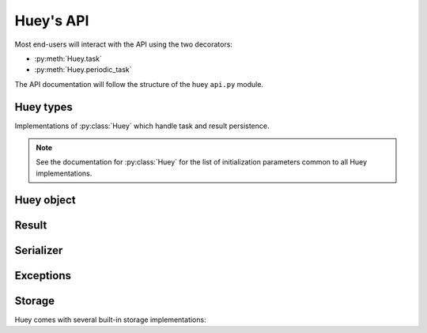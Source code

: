 .. _api:

Huey's API
==========

Most end-users will interact with the API using the two decorators:

* :py:meth:`Huey.task`
* :py:meth:`Huey.periodic_task`

The API documentation will follow the structure of the huey ``api.py`` module.

Huey types
----------

Implementations of :py:class:`Huey` which handle task and result persistence.

.. note::
    See the documentation for :py:class:`Huey` for the list of initialization
    parameters common to all Huey implementations.

.. py:class:: RedisHuey

    :py:class:`Huey` that utilizes `redis <https://redis.io/>`_ for queue and
    result storage. Requires `redis-py <https://github.com/andymccurdy/redis-py>`_.

    Commonly-used keyword arguments for storage configuration:

    :param bool blocking: Use blocking-pop when reading from the queue (as
        opposed to polling). Default is true.
    :param connection_pool: a redis-py ``ConnectionPool`` instance.
    :param url: url for Redis connection.
    :param host: hostname of the Redis server.
    :param port: port number.
    :param password: password for Redis.
    :param int db: Redis database to use (typically 0-15, default is 0).

    The `redis-py documentation <https://redis-py.readthedocs.io/en/latest/>`_
    contains the complete list of arguments supported by the Redis client.

    .. note::
        RedisHuey does not support task priorities. If you wish to use task
        priorities with Redis, use :py:class:`PriorityRedisHuey`.

    RedisHuey uses a Redis LIST to store the queue of pending tasks. Redis
    lists are a natural fit, as they offer O(1) append and pop from either end
    of the list. Redis also provides blocking-pop commands which allow the
    consumer to react to a new message as soon as it is available without
    resorting to polling.

    .. seealso:: :py:class:`RedisStorage`

.. py:class:: PriorityRedisHuey

    :py:class:`Huey` that utilizes `redis <https://redis.io/>`_ for queue and
    result storage. Requires `redis-py <https://github.com/andymccurdy/redis-py>`_.
    Accepts the same arguments as :py:class:`RedisHuey`.

    PriorityRedisHuey supports :ref:`task priorities <priority>`, and requires
    Redis **5.0 or newer**.

    PriorityRedisHuey uses a Redis SORTED SET to store the queue of pending
    tasks. Sorted sets consist of a unique value and a numeric score. In
    addition to being sorted by numeric score, Redis also orders the items
    within the set lexicographically. Huey takes advantage of these two
    characteristics to implement the priority queue. Redis 5.0 added a new
    command, ZPOPMIN, which pops the lowest-scoring item from the sorted set
    (and BZPOPMIN, the blocking variety).

.. py:class:: RedisExpireHuey

    Identical to :py:class:`RedisHuey` except for the way task result values
    are stored. RedisHuey keeps all task results in a Redis hash, and whenever
    a task result is read (via the result handle), it is also removed from the
    result hash. This is done to prevent the task result storage from growing
    without bound. Additionally, using a Redis hash for all results helps avoid
    cluttering up the Redis keyspace and utilizes less RAM for storing the keys
    themselves.

    ``RedisExpireHuey`` uses a different approach: task results are stored in
    ordinary Redis keys with a special prefix. Result keys are then given a
    time-to-live, and will be expired automatically by the Redis server. This
    removes the necessity to remove results from the result store after they
    are read once.

    Commonly-used keyword arguments for storage configuration:

    :param int expire_time: Expire time in seconds, default is 86400 (1 day).
    :param bool blocking: Use blocking-pop when reading from the queue (as
        opposed to polling). Default is true.
    :param connection_pool: a redis-py ``ConnectionPool`` instance.
    :param url: url for Redis connection.
    :param host: hostname of the Redis server.
    :param port: port number.
    :param password: password for Redis.
    :param int db: Redis database to use (typically 0-15, default is 0).

.. py:class:: SqliteHuey

    :py:class:`Huey` that utilizes sqlite3 for queue and result storage. Only
    requirement is the standard library ``sqlite3`` module.

    Commonly-used keyword arguments:

    :param str filename: filename for database, defaults to 'huey.db'.
    :param int cache_mb: megabytes of memory to allow for sqlite page-cache.
    :param bool fsync: use durable writes. Slower but more resilient to
        corruption in the event of sudden power loss. Defaults to false.

    SqliteHuey fully supports task priorities.

    .. seealso:: :py:class:`SqliteStorage`

.. py:class:: MemoryHuey

    :py:class:`Huey` that uses in-memory storage. Only should be used when
    testing or when using ``immediate`` mode. MemoryHuey fully supports task
    priorities.

.. py:class:: FileHuey

    :py:class:`Huey` that uses the file-system for storage. Should not be used
    in high-throughput, highly-concurrent environments, as the
    :py:class:`FileStorage` utilizes exclusive locks around all file-system
    operations.

    :param str path: base-path for huey data (queue tasks, schedule and results
        will be stored in sub-directories of this path).
    :param int levels: number of levels in result-file directory structure to
        ensure the results directory does not contain an unmanageable number of
        files.
    :param bool use_thread_lock: use the standard lib ``threading.Lock``
        instead of a lockfile for file-system operations. This should only be
        enabled when using the greenlet or thread consumer worker models.

    FileHuey fully supports task priorities.


Huey object
-----------

.. py:class:: Huey(name='huey', results=True, store_none=False, utc=True, immediate=False, serializer=None, compression=False, use_zlib=False, immediate_use_memory=True, storage_kwargs)

    :param str name: the name of the task queue, e.g. your application's name.
    :param bool results: whether to store task results.
    :param bool store_none: whether to store ``None`` in the result store.
    :param bool utc: use UTC internally, convert naive datetimes from local
        time to UTC (if local time is other than UTC).
    :param bool immediate: useful for debugging; causes tasks to be executed
        synchronously in the application.
    :param Serializer serializer: serializer implementation for tasks and
        result data. The default implementation uses ``pickle``.
    :param bool compression: compress tasks and result data.
    :param bool use_zlib: use zlib for compression instead of gzip.
    :param bool immediate_use_memory: automatically switch to a local in-memory
        storage backend whenever immediate-mode is enabled.
    :param storage_kwargs: arbitrary keyword arguments that will be passed to
        the storage backend for additional configuration.

    Huey executes tasks by exposing function decorators that cause the function
    call to be enqueued for execution by the consumer.

    Typically your application will only need one Huey instance, but you can
    have as many as you like -- the only caveat is that one consumer process
    must be executed for each Huey instance.

    Example usage:

    .. code-block:: python

        # demo.py
        from huey import RedisHuey

        # Create a huey instance.
        huey = RedisHuey('my-app')

        @huey.task()
        def add_numbers(a, b):
            return a + b

        @huey.periodic_task(crontab(minute='0', hour='2'))
        def nightly_report():
            generate_nightly_report()

    To run the consumer with 4 worker threads:

    .. code-block:: console

        $ huey_consumer.py demo.huey -w 4

    To add two numbers, the "huey" way:

    .. code-block:: pycon

        >>> from demo import add_numbers
        >>> res = add_numbers(1, 2)
        >>> res(blocking=True)  # Blocks until result is available.
        3

    To test huey without using a consumer, you can use "immediate" mode.
    Immediate mode follows all the same code paths as Huey does when running
    the consumer process, but does so synchronously within the application.

    .. code-block:: pycon

        >>> from demo import add_numbers, huey
        >>> huey.immediate = True  # Tasks executed immediately.
        >>> res = add_numbers(2, 3)
        >>> res()
        5

    .. py:attribute:: immediate

        The ``immediate`` property is used to enable and disable :ref:`immediate mode <immediate>`.
        When immediate mode is enabled, task-decorated functions are executed
        synchronously by the caller, making it very useful for development and
        testing. Calling a task function still returns a :py:class:`Result`
        handle, but the task itself is executed immediately.

        By default, when immediate mode is enabled, Huey will switch to using
        in-memory storage. This is to help prevent accidentally writing to a
        live Redis server while testing. To disable this functionality, specify
        ``immediate_use_memory=False`` when initializing :py:class:`Huey`.

        Enabling immediate mode:

        .. code-block:: python

            huey = RedisHuey()

            # Enable immediate mode. Tasks now executed synchronously.
            # Additionally, huey will now use in-memory storage.
            huey.immediate = True

            # Disable immediate mode. Tasks will now be enqueued in a Redis
            # queue.
            huey.immediate = False

        Immediate mode can also be specified when your Huey instance is
        created:

        .. code-block:: python

            huey = RedisHuey(immediate=True)

    .. py:method:: task(retries=0, retry_delay=0, priority=None, context=False, name=None, **kwargs)

        :param int retries: number of times to retry the function if an
            unhandled exception occurs when it is executed.
        :param int retry_delay: number of seconds to wait between retries.
        :param int priority: priority assigned to task, higher numbers are
            processed first by the consumer when there is a backlog.
        :param bool context: when the task is executed, include the
            :py:class:`Task` instance as a keyword argument.
        :param str name: name for this task. If not provided, Huey will default
            to using the module name plus function name.
        :param kwargs: arbitrary key/value arguments that are passed to the
            :py:class:`TaskWrapper` instance.
        :returns: a :py:class:`TaskWrapper` that wraps the decorated function
            and exposes a number of APIs for enqueueing the task.

        Function decorator that marks the decorated function for processing by
        the consumer. Calls to the decorated function will do the following:

        1. Serialize the function call into a :py:class:`Message` suitable for
           storing in the queue.
        2. Enqueue the message for execution by the consumer.
        3. Return a :py:class:`Result` handle, which can be used to check the
           result of the task function, revoke the task (assuming it hasn't
           started yet), reschedule the task, and more.

        .. note::
            Huey can be configured to execute the function immediately by
            instantiating Huey with ``immediate=True`` -- this is useful for
            running in debug mode or when you do not wish to run the consumer.

            For more information, see the :ref:`immediate mode <immediate>`
            section of the guide.

        The ``task()`` decorator returns a :py:class:`TaskWrapper`, which
        implements special methods for enqueueing the decorated function. These
        methods are used to :py:meth:`~TaskWrapper.schedule` the task to run in
        the future, chain tasks to form a pipeline, and more.

        Example:

        .. code-block:: python

            from huey import RedisHuey

            huey = RedisHuey()

            @huey.task()
            def add(a, b):
                return a + b

        Whenever the ``add()`` function is called, the actual execution will
        occur when the consumer dequeues the message.

        .. code-block:: pycon

            >>> res = add(1, 2)
            >>> res
            <Result: task 6b6f36fc-da0d-4069-b46c-c0d4ccff1df6>
            >>> res()
            3

        To further illustrate this point:

        .. code-block:: python

            @huey.task()
            def slow(n):
                time.sleep(n)
                return n

        Calling the ``slow()`` task will return immediately. We can, however,
        block until the task finishes by waiting for the result:

        .. code-block:: pycon

            >>> res = slow(10)  # Returns immediately.
            >>> res(blocking=True)  # Block until task finishes, ~10s.
            10

        .. note::
            The return value of any calls to the decorated function depends on
            whether the :py:class:`Huey` instance is configured to store the
            results of tasks (``results=True`` is the default). When the result
            store is disabled, calling a task-decorated function will return
            ``None`` instead of a result handle.

        In some cases, it may be useful to receive the :py:class:`Task`
        instance itself as an argument.

        .. code-block:: python

            @huey.task(context=True)  # Include task as an argument.
            def print_a_task_id(message, task=None):
                print('%s: %s' % (message, task.id))


            print_a_task_id('hello')
            print_a_task_id('goodbye')

        This would cause the consumer would print something like::

            hello: e724a743-e63e-4400-ac07-78a2fa242b41
            goodbye: 606f36fc-da0d-4069-b46c-c0d4ccff1df6

        .. note::
            When using other decorators on task functions, make sure that you
            understand when they will be evaluated. In the following example
            the decorator ``a`` will be evaluated in the calling process, while
            ``b`` will be evaluated in the worker process.

            .. code-block:: python

                @a
                @huey.task()
                @b
                def task():
                    pass

        For more information, see :py:class:`TaskWrapper`, :py:class:`Task`,
        and :py:class:`Result`.

    .. py:method:: periodic_task(validate_datetime, retries=0, retry_delay=0, priority=None, context=False, name=None, **kwargs)

        :param function validate_datetime: function which accepts a
            ``datetime`` instance and returns whether the task should be
            executed at the given time.
        :param int retries: number of times to retry the function if an
            unhandled exception occurs when it is executed.
        :param int retry_delay: number of seconds to wait in-between retries.
        :param int priority: priority assigned to task, higher numbers are
            processed first by the consumer when there is a backlog.
        :param bool context: when the task is executed, include the
            :py:class:`Task` instance as a parameter.
        :param str name: name for this task. If not provided, Huey will default
            to using the module name plus function name.
        :param kwargs: arbitrary key/value arguments that are passed to the
            :py:class:`TaskWrapper` instance.
        :returns: a :py:class:`TaskWrapper` that wraps the decorated function
            and exposes a number of APIs for enqueueing the task.

        The ``periodic_task()`` decorator marks a function for automatic
        execution by the consumer *at a specific interval*, like ``cron``.

        The ``validate_datetime`` parameter is a function which accepts a
        ``datetime`` object and returns a boolean value whether or not the
        decorated function should execute at that time or not. The consumer
        will send a datetime to the function once per minute, giving it the
        same granularity as the ``cron``.

        For simplicity, there is a special function :py:func:`crontab`, which
        can be used to quickly specify intervals at which a function should
        execute. It is described below.

        Here is an example of how you might use the ``periodic_task`` decorator
        and the :py:func:`crontab`` helper. The following task will be executed
        every three hours, on the hour:

        .. code-block:: python

            from huey import crontab
            from huey import RedisHuey

            huey = RedisHuey()

            @huey.periodic_task(crontab(minute='0', hour='*/3'))
            def update_feeds():
                for feed in my_list_of_feeds:
                    fetch_feed_data(feed)

        .. note::
            Because functions decorated with ``periodic_task`` are meant to be
            executed at intervals in isolation, they should not take any
            required parameters nor should they be expected to return a
            meaningful value.

        Like :py:meth:`~Huey.task`, the periodic task decorator adds helpers
        to the decorated function. These helpers allow you to
        :py:meth:`~TaskWrapper.revoke` and :py:meth:`~TaskWrapper.restore` the
        periodic task, enabling you to pause it or prevent its execution. For
        more information, see :py:class:`TaskWrapper`.

        .. note::
            The result (return value) of a periodic task is not stored in the
            result store. This is primarily due to the fact that there is not
            an obvious way one would read such results, since the invocation of
            the periodic task happens inside the consumer scheduler. As such,
            there is no task result handle which the user could use to read the
            result. To store the results of periodic tasks, you will need to
            use your own storage or use the storage APIs directly:

            .. code-block:: python

                @huey.periodic_task(crontab(minute='*/10'))
                def my_task():
                    # do some work...
                    do_something()

                    # Manually store some data in the result store.
                    huey.put('my-task', some_data_to_store)

            More info:

            * :py:meth:`Huey.put`
            * :py:meth:`Huey.get`

    .. py:method:: context_task(obj, retries=0, retry_delay=0, context=False, name=None, **kwargs)

        :param obj: object that implements the context-manager APIs.
        :param bool as_argument: pass the context-manager object into the
            decorated task as the first argument.
        :param int retries: number of times to retry the function if an
            unhandled exception occurs when it is executed.
        :param int retry_delay: number of seconds to wait in-between retries.
        :param bool context: when the task is executed, include the
            :py:class:`Task` instance as a parameter.
        :param str name: name for this task. If not provided, Huey will default
            to using the module name plus function name.
        :param kwargs: arbitrary key/value arguments that are passed to the
            :py:class:`TaskWrapper` instance.
        :returns: a :py:class:`TaskWrapper` that wraps the decorated function
            and exposes a number of APIs for enqueueing the task.

        This is an extended implementation of the :py:meth:`Huey.task`
        decorator, which wraps the decorated task in a ``with obj:`` block.
        Roughly equivalent to:

        .. code-block:: python

            db = PostgresqlDatabase(...)

            @huey.task()
            def without_context_task(n):
                with db:
                    do_something(n)

            @huey.context_task(db)
            def with_context_task(n):
                return do_something(n)

    .. py:method:: pre_execute(name=None)

        :param name: (optional) name for the hook.
        :returns: a decorator used to wrap the actual pre-execute function.

        Decorator for registering a pre-execute hook. The callback will be
        executed before the execution of every task. Execution of the task can
        be cancelled by raising a :py:class:`CancelExecution` exception.
        Uncaught exceptions will be logged but will not cause the task itself
        to be cancelled.

        The callback function should accept a single task instance, the return
        value is ignored.

        Hooks are executed in the order in which they are registered.

        Usage:

        .. code-block:: python

            @huey.pre_execute()
            def my_pre_execute_hook(task):
                if datetime.datetime.now().weekday() == 6:
                    raise CancelExecution('Sunday -- no work will be done.')

    .. py:method:: unregister_pre_execute(name_or_fn)

        :param name_or_fn: the name given to the pre-execute hook, or the
            function object itself.
        :returns: boolean

        Unregister the specified pre-execute hook.

    .. py:method:: post_execute(name=None)

        :param name: (optional) name for the hook.
        :returns: a decorator used to wrap the actual post-execute function.

        Register a post-execute hook. The callback will be executed after the
        execution of every task. Uncaught exceptions will be logged but will
        have no other effect on the overall operation of the consumer.

        The callback function should accept:

        * a :py:class:`Task` instance
        * the return value from the execution of the task (which may be None)
        * any exception that was raised during the execution of the task (which
          will be None for tasks that executed normally).

        The return value of the callback itself is ignored.

        Hooks are executed in the order in which they are registered.

        Usage:

        .. code-block:: python

            @huey.post_execute()
            def my_post_execute_hook(task, task_value, exc):
                do_something()

    .. py:method:: unregister_post_execute(name_or_fn)

        :param name_or_fn: the name given to the post-execute hook, or the
            function object itself.
        :returns: boolean

        Unregister the specified post-execute hook.

    .. py:method:: on_startup(name=None)

        :param name: (optional) name for the hook.
        :returns: a decorator used to wrap the actual on-startup function.

        Register a startup hook. The callback will be executed whenever a
        worker comes online. Uncaught exceptions will be logged but will
        have no other effect on the overall operation of the worker.

        The callback function must not accept any parameters.

        This API is provided to simplify setting up shared resources that, for
        whatever reason, should not be created as import-time side-effects. For
        example, your tasks need to write data into a Postgres database. If you
        create the connection at import-time, before the worker processes are
        spawned, you'll likely run into errors when attempting to use the
        connection from the child (worker) processes. To avoid this problem,
        you can register a startup hook which executes once when the worker
        starts up.

        Usage:

        .. code-block:: python

            db_connection = None

            @huey.on_startup()
            def setup_db_connection():
                global db_connection
                db_connection = psycopg2.connect(database='my_db')

            @huey.task()
            def write_data(rows):
                cursor = db_connection.cursor()
                # ...

    .. py:method:: unregister_on_startup(name_or_fn)

        :param name_or_fn: the name given to the on-startup hook, or the
            function object itself.
        :returns: boolean

        Unregister the specified on-startup hook.

    .. py:method:: on_shutdown(name=None)

        :param name: (optional) name for the hook.
        :returns: a decorator used to wrap the actual on-shutdown function.

        Register a shutdown hook. The callback will be executed by a worker
        immediately before it goes offline. Uncaught exceptions will be logged
        but will have no other effect on the overall shutdown of the worker.

        The callback function must not accept any parameters.

        This API is provided to simplify cleaning-up shared resources.

    .. py:method:: unregister_on_shutdown(name_or_fn)

        :param name_or_fn: the name given to the on-shutdown hook, or the
            function object itself.
        :returns: boolean

        Unregister the specified on-shutdown hook.

    .. py:method:: signal(*signals)

        :param signals: zero or more signals to handle.
        :returns: a decorator used to wrap the actual signal handler.

        Attach a signal handler callback, which will be executed when the
        specified signals are sent by the consumer. If no signals are listed,
        then the handler will be bound to **all** signals. The list of signals
        and additional information can be found in the :ref:`signals`
        documentation.

        Example:

        .. code-block:: python

            from huey.signals import SIGNAL_ERROR, SIGNAL_LOCKED

            @huey.signal(SIGNAL_ERROR, SIGNAL_LOCKED)
            def task_not_run_handler(signal, task, exc=None):
                # Do something in response to the "ERROR" or "LOCEKD" signals.
                # Note that the "ERROR" signal includes a third parameter,
                # which is the unhandled exception that was raised by the task.
                # Since this parameter is not sent with the "LOCKED" signal, we
                # provide a default of ``exc=None``.
                pass

    .. py:method:: disconnect_signal(receiver, *signals)

        :param receiver: the signal handling function to disconnect.
        :param signals: zero or more signals to stop handling.

        Disconnect the signal handler from the provided signals. If no signals
        are provided, then the handler is disconnected from any signals it may
        have been connected to.

    .. py:method:: enqueue(task)

        :param Task task: task instance to enqueue.
        :returns: :py:class:`Result` handle for the given task.

        Enqueue the given task. When the result store is enabled (default), the
        return value will be a :py:class:`Result` handle which provides access
        to the result of the task execution (as well as other things).

        If the task specifies another task to run on completion (see
        :py:meth:`Task.then`), the return value will be a
        :py:class:`ResultGroup`, which encapsulates a list of individual
        :py:class:`Result` instances for the given pipeline.

        .. note::
            Unless you are executing a pipeline of tasks, it should not
            be necessary to use the :py:meth:`~Huey.enqueue` method directly.
            Calling (or scheduling) a ``task``-decorated function will
            automatically enqueue a task for execution.

            When you create a task pipeline, however, it is necessary to
            enqueue the pipeline once it has been set up.

    .. py:method:: revoke(task, revoke_until=None, revoke_once=False)

        .. seealso:: Use :py:meth:`Result.revoke` instead.

    .. py:method:: revoke_by_id(task_id, revoke_until=None, revoke_once=False)

        :param str task_id: task instance id.
        :param datetime revoke_until: optional expiration date for revocation.
        :param bool revoke_once: revoke once and then re-enable.

        Revoke a :py:class:`Task` instance using the task id.

    .. py:method:: revoke_all(task_class, revoke_until=None, revoke_once=False)

        .. seealso:: Use :py:meth:`TaskWrapper.revoke` instead.

    .. py:method:: restore(task)

        .. seealso:: Use :py:meth:`Result.restore` instead.

    .. py:method:: restore_by_id(task_id)

        :param str task_id: task instance id.
        :returns: boolean indicating success.

        Restore a :py:class:`Task` instance using the task id. Returns boolean
        indicating if the revocation was successfully removed.

    .. py:method:: restore_all(task_class)

        .. seealso:: Use :py:meth:`TaskWrapper.restore` instead.

    .. py:method:: is_revoked(task, timestamp=None)

        .. seealso::
            For task instances, use :py:meth:`Result.is_revoked`.

            For task functions, use :py:meth:`TaskWrapper.is_revoked`.

    .. py:method:: result(task_id, blocking=False, timeout=None, backoff=1.15, max_delay=1.0, revoke_on_timeout=False, preserve=False)

        :param task_id: the task's unique identifier.
        :param bool blocking: whether to block while waiting for task result
        :param timeout: number of seconds to block (if ``blocking=True``)
        :param backoff: amount to backoff delay each iteration of loop
        :param max_delay: maximum amount of time to wait between iterations when
            attempting to fetch result.
        :param bool revoke_on_timeout: if a timeout occurs, revoke the task,
            thereby preventing it from running if it is has not started yet.
        :param bool preserve: when set to ``True``, this parameter ensures that
            the task result will be preserved after having been successfully
            retrieved. Ordinarily, Huey will discard results after they have
            been read, to prevent the result store from growing without bounds.

        Attempts to retrieve the return value of a task. By default, :py:meth:`~Huey.result`
        will simply check for the value, returning ``None`` if it is not ready
        yet. If you want to wait for the result, specify ``blocking=True``.
        This will loop, backing off up to the provided ``max_delay``, until the
        value is ready or the ``timeout`` is reached. If the ``timeout`` is
        reached before the result is ready, a :py:class:`HueyException` will be
        raised.

        .. seealso::
            :py:class:`Result` - the :py:meth:`~Huey.result` method is simply a
            wrapper that creates a ``Result`` object and calls its
            :py:meth:`~Result.get` method.

        .. note:: If the task failed with an exception, then a
            :py:class:`TaskException` that wraps the original exception will be
            raised.

        .. warning:: By default the result store will delete a task's return
            value after the value has been successfully read (by a successful
            call to the :py:meth:`~Huey.result` or :py:meth:`Result.get`
            methods). If you intend to access the task result multiple times,
            you must specify ``preserve=True`` when calling these methods.

    .. py:method:: lock_task(lock_name)

        :param str lock_name: Name to use for the lock.
        :returns: :py:class:`TaskLock` instance, which can be used as a
            decorator or context-manager.

        Utilize the Storage key/value APIs to implement simple locking.

        This lock is designed to be used to prevent multiple invocations of a
        task from running concurrently. Can be used as either a context-manager
        within the task, or as a task decorator. If using as a decorator, place
        it directly above the function declaration.

        If a second invocation occurs and the lock cannot be acquired, then a
        :py:class:`TaskLockedException` is raised, which is handled by the
        consumer. The task will not be executed and a ``SIGNAL_LOCKED`` will be
        sent. If the task is configured to be retried, then it will be retried
        normally.

        Examples:

        .. code-block:: python

            @huey.periodic_task(crontab(minute='*/5'))
            @huey.lock_task('reports-lock')  # Goes *after* the task decorator.
            def generate_report():
                # If a report takes longer than 5 minutes to generate, we do
                # not want to kick off another until the previous invocation
                # has finished.
                run_report()

            @huey.periodic_task(crontab(minute='0'))
            def backup():
                # Generate backup of code
                do_code_backup()

                # Generate database backup. Since this may take longer than an
                # hour, we want to ensure that it is not run concurrently.
                with huey.lock_task('db-backup'):
                    do_db_backup()

    .. py:method:: put(key, value)

        :param key: key for data
        :param value: arbitrary data to store in result store.

        Store a value in the result-store under the given key.

    .. py:method:: get(key, peek=False)

        :param key: key to read
        :param bool peek: non-destructive read

        Read a value from the result-store at the given key. By default reads
        are destructive. To preserve the value for additional reads, specify
        ``peek=True``.

    .. py:method:: pending(limit=None)

        :param int limit: optionally limit the number of tasks returned.
        :returns: a list of :py:class:`Task` instances waiting to be run.

    .. py:method:: scheduled(limit=None)

        :param int limit: optionally limit the number of tasks returned.
        :returns: a list of :py:class:`Task` instances that are scheduled to
            execute at some time in the future.

    .. py:method:: all_results()

        :returns: a dict of task-id to the serialized result data for all
            key/value pairs in the result store.

    .. py:method:: __len__()

        Return the number of items currently in the queue.


.. py:class:: TaskWrapper(huey, func, retries=None, retry_delay=None, context=False, name=None, task_base=None, **settings)

    :param Huey huey: A huey instance.
    :param func: User function.
    :param int retries: Upon failure, number of times to retry the task.
    :param int retry_delay: Number of seconds to wait before retrying after a
        failure/exception.
    :param bool context: when the task is executed, include the
        :py:class:`Task` instance as a parameter.
    :param str name: Name for task (will be determined based on task module and
        function name if not provided).
    :param task_base: Base-class for task, defaults to :py:class:`Task`.
    :param settings: Arbitrary settings to pass to the task class constructor.

    Wrapper around a user-defined function that converts function calls into
    tasks executed by the consumer. The wrapper, which decorates the function,
    replaces the function in the scope with a :py:class:`TaskWrapper` instance.

    The wrapper class, when called, will enqueue the requested function call
    for execution by the consumer.

    .. note::
        You should not need to create :py:class:`TaskWrapper` instances
        directly. The :py:meth:`Huey.task` and :py:meth:`Huey.periodic_task`
        decorators will create the appropriate TaskWrapper automatically.

    .. py:method:: schedule(args=None, kwargs=None, eta=None, delay=None)

        :param tuple args: arguments for decorated function.
        :param dict kwargs: keyword arguments for decorated function.
        :param datetime eta: the time at which the function should be executed.
        :param int delay: number of seconds to wait before executing function.
        :returns: a :py:class:`Result` handle for the task.

        Use the ``schedule`` method to schedule the execution of the queue task
        for a given time in the future:

        .. code-block:: python

            import datetime

            one_hour = datetime.datetime.now() + datetime.timedelta(hours=1)

            # Schedule the task to be run in an hour. It will be called with
            # three arguments.
            res = check_feeds.schedule(args=(url1, url2, url3), eta=one_hour)

            # Equivalent, but uses delay rather than eta.
            res = check_feeds.schedule(args=(url1, url2, url3), delay=3600)

    .. py:method:: revoke(revoke_until=None, revoke_once=False)

        :param datetime revoke_until: Automatically restore the task after the
            given datetime.
        :param bool revoke_once: Revoke the next execution of the task and then
            automatically restore.

        Revoking a task will prevent any instance of the given task from
        executing. When no parameters are provided the function will not
        execute again until :py:meth:`TaskWrapper.restore` is called.

        This function can be called multiple times, but each call will
        supercede any restrictions from the previous revocation.

        .. code-block:: python

            # Skip the next execution
            send_emails.revoke(revoke_once=True)

            # Prevent any invocation from executing.
            send_emails.revoke()

            # Prevent any invocation for 24 hours.
            tomorrow = datetime.datetime.now() + datetime.timedelta(days=1)
            send_emails.revoke(revoke_until=tomorrow)

    .. py:method:: is_revoked(timestamp=None)

        :param datetime timestamp: If provided, checks whether task is revoked
            with respect to the given timestamp.
        :returns: bool indicating whether task is revoked.

        Check whether the given task is revoked.

    .. py:method:: restore()

        :returns: bool indicating whether a previous revocation rule was found
            and removed successfully.

        Removes a previous task revocation, if one was configured.

    .. py:method:: call_local()

        Call the ``@task``-decorated function, bypassing all Huey-specific
        logic. In other words, ``call_local()`` provides access to the
        underlying user-defined function.

        .. code-block:: pycon

            >>> add.call_local(1, 2)
            3

    .. py:method:: s(*args, **kwargs)

        :param args: Arguments for task function.
        :param kwargs: Keyword arguments for task function.
        :param int priority: assign priority override to task, higher numbers
            are processed first by the consumer when there is a backlog.
        :returns: a :py:class:`Task` instance representing the execution of the
            task function with the given arguments.

        Create a :py:class:`Task` instance representing the invocation of the
        task function with the given arguments and keyword-arguments.

        .. note:: The returned task instance is **not** enqueued automatically.

        To illustrate the distinction, when you call a ``task()``-decorated
        function, behind-the-scenes, Huey is doing something like this:

        .. code-block:: python

            @huey.task()
            def add(a, b):
                return a + b

            result = add(1, 2)

            # Is equivalent to:
            task = add.s(1, 2)
            result = huey.enqueue(task)

        Typically, one will only use the :py:meth:`TaskWrapper.s` helper when
        creating task execution pipelines.

        For example:

        .. code-block:: python

            add_task = add.s(1, 2)  # Represent task invocation.
            pipeline = (add_task
                        .then(add, 3)  # Call add() with previous result and 3.
                        .then(add, 4)  # etc...
                        .then(add, 5))

            results = huey.enqueue(pipeline)

            # Print results of above pipeline.
            print(results.get(blocking=True))

            # [3, 6, 10, 15]

    .. py:method:: map(it)

        :param it: a list, tuple or generic iterable that contains the
            arguments for a number of individual task executions.
        :returns: a :py:class:`ResultGroup` encapsulating the individual
            :py:class:`Result` handlers for the task executions.

        .. note::
            The iterable should be a list of argument tuples which will be
            passed to the task function.

        Example:

        .. code-block:: python

            @huey.task()
            def add(a, b):
                return a + b

            rg = add.map([(i, i * i) for i in range(10)])

            # Resolve all results.
            rg.get(blocking=True)

            # [0, 2, 6, 12, 20, 30, 42, 56, 72, 90]


.. py:class:: Task(args=None, kwargs=None, id=None, eta=None, retries=None, retry_delay=None, on_complete=None, on_error=None)

    :param tuple args: arguments for the function call.
    :param dict kwargs: keyword arguments for the function call.
    :param str id: unique id, defaults to a UUID if not provided.
    :param datetime eta: time at which task should be executed.
    :param int retries: automatic retry attempts.
    :param int retry_delay: seconds to wait before retrying a failed task.
    :param int priority: priority assigned to task, higher numbers are
        processed first by the consumer when there is a backlog.
    :param Task on_complete: Task to execute upon completion of this task.
    :param Task on_error: Task to execute upon failure / error.

    The ``Task`` class represents the execution of a function. Instances of the
    task are serialized and enqueued for execution by the consumer, which
    deserializes and executes the task function.

    .. note::
        You should not need to create instances of :py:class:`Task` directly,
        but instead use either the :py:meth:`Huey.task` decorator or
        the :py:meth:`TaskWrapper.s` method.

    Here's a refresher on how tasks work:

    .. code-block:: python

        @huey.task()
        def add(a, b):
            return a + b

        ret = add(1, 2)
        print(ret.get(blocking=True))  # "3".

        # The above two lines are equivalent to:
        task_instance = add.s(1, 2)  # Create a Task instance.
        ret = huey.enqueue(task_instance)  # Enqueue the queue task.
        print(ret.get(blocking=True))  # "3".

    .. py:method:: then(task, *args, **kwargs)

        :param TaskWrapper task: A ``task()``-decorated function.
        :param args: Arguments to pass to the task.
        :param kwargs: Keyword arguments to pass to the task.
        :returns: The parent task.

        The :py:meth:`~Task.then` method is used to create task pipelines. A
        pipeline is a lot like a unix pipe, such that the return value from the
        parent task is then passed (along with any parameters specified by
        ``args`` and ``kwargs``) to the child task.

        Here's an example of chaining some addition operations:

        .. code-block:: python

            add_task = add.s(1, 2)  # Represent task invocation.
            pipeline = (add_task
                        .then(add, 3)  # Call add() with previous result and 3.
                        .then(add, 4)  # etc...
                        .then(add, 5))

            result_group = huey.enqueue(pipeline)

            print(result_group.get(blocking=True))

            # [3, 6, 10, 15]

        If the value returned by the parent function is a ``tuple``, then the
        tuple will be used to update the ``*args`` for the child function.
        Likewise, if the parent function returns a ``dict``, then the dict will
        be used to update the ``**kwargs`` for the child function.

        Example of chaining fibonacci calculations:

        .. code-block:: python

            @huey.task()
            def fib(a, b=1):
                a, b = a + b, a
                return (a, b)  # returns tuple, which is passed as *args

            pipe = (fib.s(1)
                    .then(fib)
                    .then(fib))
            result_group = huey.enqueue(pipe)

            print(result_group.get(blocking=True))
            # [(2, 1), (3, 2), (5, 3)]

    .. py:method:: error(task, *args, **kwargs)

        :param TaskWrapper task: A ``task()``-decorated function.
        :param args: Arguments to pass to the task.
        :param kwargs: Keyword arguments to pass to the task.
        :returns: The parent task.

        The :py:meth:`~Task.error` method is similar to the
        :py:meth:`~Task.then` method, which is used to construct a task
        pipeline, except the ``error()`` task will only be called in the event
        of an unhandled exception in the parent task.


.. py:function:: crontab(month='*', day='*', day_of_week='*', hour='*', minute='*')

    Convert a "crontab"-style set of parameters into a test function that will
    return ``True`` when a given ``datetime`` matches the parameters set forth in
    the crontab.

    Day-of-week uses 0=Sunday and 6=Saturday.

    Acceptable inputs:

    - "*" = every distinct value
    - "\*/n" = run every "n" times, i.e. hours='\*/4' == 0, 4, 8, 12, 16, 20
    - "m-n" = run every time m..n
    - "m,n" = run on m and n

    :rtype: a test function that takes a ``datetime`` and returns a boolean

    .. note::
        It is currently not possible to run periodic tasks with an interval
        less than once per minute. If you need to run tasks more frequently,
        you can create a periodic task that runs once per minute, and from that
        task, schedule any number of sub-tasks to run after the desired delays.


.. py:class:: TaskLock(huey, name)

    This class should not be instantiated directly, but is instead returned by
    :py:meth:`Huey.lock_task`. This object implements a context-manager or
    decorator which can be used to ensure only one instance of the wrapped task
    is executed at a given time.

    If the consumer executes a task and encounters the
    :py:class:`TaskLockedException`, then the task will not be retried, an
    error will be logged by the consumer, and a ``SIGNAL_LOCKED`` signal will
    be emitted.

    See :py:meth:`Huey.lock_task` for example usage.

    .. py:method:: clear()

        Helper method to manually clear the lock. This method is provided to
        allow the lock to be flushed in the event that the consumer process was
        killed while executing a task holding the lock.

        Alternatively, at start-up time you can execute the consumer with the
        ``-f`` method which will flush all locks before beginning to execute
        tasks.

Result
------

.. py:class:: Result(huey, task)

    Although you will probably never instantiate an ``Result`` object yourself,
    they are returned whenever you execute a task-decorated function, or
    schedule a task for execution. The ``Result`` object talks to the result
    store and is responsible for fetching results from tasks.

    Once the consumer finishes executing a task, the return value is placed in
    the result store, allowing the original caller to retrieve it.

    Getting results from tasks is very simple:

    .. code-block:: python

        >>> @huey.task()
        ... def add(a, b):
        ...     return a + b
        ...

        >>> res = add(1, 2)
        >>> res  # what is "res" ?
        <Result: task 6b6f36fc-da0d-4069-b46c-c0d4ccff1df6>

        >>> res()  # Fetch the result of this task.
        3

    What happens when data isn't available yet? Let's assume the next call
    takes about a minute to calculate::

        >>> res = add(100, 200)  # Imagine this is very slow.
        >>> res.get()  # Data is not ready, so None is returned.

        >>> res() is None  # We can omit ".get", it works the same way.
        True

        >>> res(blocking=True, timeout=5)  # Block for up to 5 seconds
        Traceback (most recent call last):
          File "<stdin>", line 1, in <module>
          File "/home/charles/tmp/huey/src/huey/huey/queue.py", line 46, in get
            raise HueyException
        huey.exceptions.HueyException

        >>> res(blocking=True)  # No timeout, will block until it gets data.
        300

    If the task failed with an exception, then a :py:class:`TaskException` will
    be raised when reading the result value::

        >>> @huey.task()
        ... def fails():
        ...     raise Exception('I failed')

        >>> res = fails()
        >>> res()  # raises a TaskException!
        Traceback (most recent call last):
          File "<stdin>", line 1, in <module>
          File "/home/charles/tmp/huey/src/huey/huey/api.py", line 684, in get
            raise TaskException(result.metadata)
        huey.exceptions.TaskException: Exception('I failed',)

    .. py:attribute:: id

        Returns the unique id of the corresponding task.

    .. py:method:: get(blocking=False, timeout=None, backoff=1.15, max_delay=1.0, revoke_on_timeout=False, preserve=False)

        :param bool blocking: whether to block while waiting for task result
        :param timeout: number of seconds to block (if ``blocking=True``)
        :param backoff: amount to backoff delay each iteration of loop
        :param max_delay: maximum amount of time to wait between iterations when
            attempting to fetch result.
        :param bool revoke_on_timeout: if a timeout occurs, revoke the task,
            thereby preventing it from running if it is has not started yet.

        Attempt to retrieve the return value of a task.  By default,
        :py:meth:`~Result.get` will simply check for the value, returning
        ``None`` if it is not ready yet. If you want to wait for a value, you
        can specify ``blocking=True``. This will loop, backing off up to the
        provided ``max_delay``, until the value is ready or the ``timeout`` is
        reached. If the ``timeout`` is reached before the result is ready, a
        :py:class:`HueyException` exception will be raised.

        .. note:: Instead of calling ``.get()``, you can simply call the
            :py:class:`Result` object directly. Both methods accept the same
            arguments.

    .. py:method:: __call__(**kwargs)

        Identical to the :py:meth:`~Result.get` method, provided as a shortcut.

    .. py:method:: revoke(revoke_once=True)

        :param bool revoke_once: revoke only once.

        Revoke the given task. Unless it is in the process of executing, the
        task will be discarded without being executed.

        .. code-block:: python

            one_hour = datetime.datetime.now() + datetime.timedelta(hours=1)

            # Run this command in an hour
            res = add.schedule((1, 2), eta=one_hour)

            # I changed my mind, do not run it after all.
            res.revoke()

    .. py:method:: restore()

        Restore the given task instance. Unless the task instance has already
        been dequeued and discarded, it will be restored and run as scheduled.

        .. warning::
            If the task class itself has been revoked, via a call to
            :py:meth:`TaskWrapper.revoke`, then this method has no effect.

    .. py:method:: is_revoked()

        Return a boolean value indicating whether this particular task instance
        **or** the task class itself has been revoked.

        .. seealso:: :py:meth:`TaskWrapper.is_revoked`.

    .. py:method:: reschedule(eta=None, delay=None)

        :param datetime eta: execute function at the given time.
        :param int delay: execute function after specified delay in seconds.
        :returns: :py:class:`Result` handle for the new task.

        Reschedule the given task. The original task instance will be revoked,
        but **no checks are made** to verify that it hasn't already been
        executed.

        If neither an ``eta`` nor a ``delay`` is specified, the task will be
        run as soon as it is received by a worker.

    .. py:method:: reset()

        Reset the cached result and allow re-fetching a new result for the
        given task (i.e. after a task error and subsequent retry).


.. py:class:: ResultGroup

    A ``ResultGroup`` will be returned when you enqueue a task pipeline or if
    you use the :py:meth:`TaskWrapper.map` method. It is a simple wrapper
    around a number of individual :py:meth:`Result` instances, and provides a
    convenience API for fetching the results in bulk.

    .. py:method:: get(**kwargs)

        Call :py:meth:`~Result.get` on each individual :py:meth:`Result`
        instance in the group and returns a list of return values. Any keyword
        arguments are passed along.

Serializer
----------

.. py:class:: Serializer(compression=False, compression_level=6, use_zlib=False)

    :param bool compression: use gzip compression
    :param int compression_level: 0 for least, 9 for most.
    :param bool use_zlib: use zlib for compression instead of gzip.

    The Serializer class implements a simple interface that can be extended to
    provide your own serialization format. The default implementation uses
    ``pickle``.

    To override, the following methods should be implemented. Compression is
    handled transparently elsewhere in the API.

    .. py:method:: _serialize(data)

        :param data: arbitrary Python object to serialize.
        :rtype bytes:

    .. py:method:: _deserialize(data)

        :param bytes data: serialized data.
        :returns: the deserialized object.

.. _exceptions:

Exceptions
----------

.. py:class:: HueyException

    General exception class.

.. py:class:: ConfigurationError

    Raised when Huey encounters a configuration problem.

.. py:class:: TaskLockedException

    Raised by the consumer when a task lock cannot be acquired.

.. py:class:: CancelExecution

    Should be raised by user code within a :py:meth:`~Huey.pre_execute` hook to
    signal to the consumer that the task shall be cancelled.

.. py:class:: RetryTask

    Raised by user code from within a :py:meth:`~Huey.task` function to force a
    retry. When this exception is raised, the task will be retried irrespective
    of whether it is configured with automatic retries.

.. py:class:: TaskException

    General exception raised by :py:class:`Result` handles when reading the
    result of a task that failed due to an error.

Storage
-------

Huey comes with several built-in storage implementations:

.. py:class:: RedisStorage(name='huey', blocking=True, read_timeout=1, connection_pool=None, url=None, client_name=None, **connection_params)

    :param bool blocking: Use blocking-pop when reading from the queue (as
        opposed to polling). Default is true.
    :param read_timeout: Timeout to use when performing a blocking pop, default
        is 1 second.
    :param connection_pool: a redis-py ``ConnectionPool`` instance.
    :param url: url for Redis connection.
    :param client_name: name used to identify Redis clients used by Huey.

    Additional keyword arguments will be passed directly to the Redis client
    constructor. See the `redis-py documentation <https://redis-py.readthedocs.io/en/latest/>`_
    for the complete list of arguments supported by the Redis client.


.. py:class:: RedisExpireStorage(name='huey', expire_time=86400, blocking=True, read_timeout=1, connection_pool=None, url=None, client_name=None, **connection_params)

    :param int expire_time: TTL for results of individual tasks.

    Subclass of :py:class:`RedisStorage` that implements the result store APIs
    using normal Redis keys with a TTL, so that unread results will
    automatically be cleaned-up. :py:class:`RedisStorage` uses a *HASH* for the
    result store, which has the benefit of keeping the Redis keyspace orderly,
    but which comes with the downside that unread task results can build up
    over time. This storage implementation trades keyspace sprawl for automatic
    clean-up.


.. py:class:: PriorityRedisStorage(name='huey', blocking=True, read_timeout=1, connection_pool=None, url=None, client_name=None, **connection_params)

    :param bool blocking: Use blocking-zpopmin when reading from the queue (as
        opposed to polling). Default is true.
    :param read_timeout: Timeout to use when performing a blocking pop, default
        is 1 second.
    :param connection_pool: a redis-py ``ConnectionPool`` instance.
    :param url: url for Redis connection.
    :param client_name: name used to identify Redis clients used by Huey.

    Redis storage that uses a different data-structure for the task queue in
    order to support task priorities.

    Additional keyword arguments will be passed directly to the Redis client
    constructor. See the `redis-py documentation <https://redis-py.readthedocs.io/en/latest/>`_
    for the complete list of arguments supported by the Redis client.

    .. warning:: This storage engine requires Redis 5.0 or newer.


.. py:class:: PriorityRedisExpireStorage(name='huey', expire_time=86400, ...)

    :param int expire_time: TTL for results of individual tasks.

    Combination of :py:class:`PriorityRedisStorage`, which supports task
    priorities, and :py:class:`RedisExpireStorage`, which stores task results
    as top-level Redis keys in order set a TTL so that unread results are
    automatically cleaned-up.


.. py:class:: SqliteStorage(filename='huey.db', name='huey', cache_mb=8, fsync=False, timeout=5, strict_fifo=False, **kwargs)

    :param str filename: sqlite database filename.
    :param int cache_mb: sqlite page-cache size in megabytes.
    :param bool fsync: if enabled, all writes to the Sqlite database will be
        synchonized. This provides greater safety from database corruption in
        the event of sudden power-loss.
    :param str journal_mode: sqlite journaling mode to use. Defaults to using
        write-ahead logging, which enables readers to coexist with a single
        writer.
    :param int timeout: busy timeout (in seconds), amount of time to wait to
        acquire the write lock when another thread / connection holds it.
    :param bool strict_fifo: ensure that the task queue behaves as a strict
        FIFO. By default, Sqlite may reuse rowids for deleted tasks, which can
        cause tasks to be run in a different order than the order in which they
        were enqueued.
    :param kwargs: Additional keyword arguments passed to the ``sqlite3``
        connection constructor.


.. py:class:: FileStorage(name, path, levels=2, use_thread_lock=False)

    :param str name: (unused by the file storage API)
    :param str path: directory path used to store task results. Will be created
        if it does not exist.
    :param int levels: number of levels in cache-file directory structure to
        ensure a given directory does not contain an unmanageable number of
        files.
    :param bool use_thread_lock: use the standard lib ``threading.Lock``
        instead of a lockfile. Note: this should only be enabled when using the
        greenlet or thread consumer worker models.

    The :py:class:`FileStorage` implements a simple file-system storage layer.
    This storage class should not be used in high-throughput, highly-concurrent
    environments, as it utilizes exclusive locks around all file-system
    operations. This is done to prevent race-conditions when reading from the
    file-system.


.. py:class:: MemoryStorage()

    In-memory storage engine for use when testing or developing. Designed for
    use with :ref:`immediate mode <immediate>`.


.. py:class:: BlackHoleStorage()

    Storage class that discards all data written to it, and thus always appears
    to be empty. Intended for testing only.


.. py:class:: BaseStorage(name='huey', **storage_kwargs)

    .. py:method:: enqueue(data, priority=None)

    .. py:method:: dequeue()

    .. py:method:: queue_size()

    .. py:method:: enqueued_items(limit=None)

    .. py:method:: flush_queue()

    .. py:method:: add_to_schedule(data, timestamp)

    .. py:method:: read_schedule(timestamp)

    .. py:method:: schedule_size()

    .. py:method:: scheduled_items(limit=None)

    .. py:method:: flush_schedule()

    .. py:method:: put_data(key, value)

    .. py:method:: peek_data(key)

    .. py:method:: pop_data(key)

    .. py:method:: put_if_empty(key, value)

    .. py:method:: has_data_for_key(key)

    .. py:method:: result_store_size()

    .. py:method:: result_items()

    .. py:method:: flush_results()
